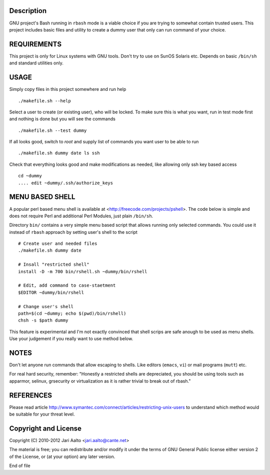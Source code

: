..  comment: the source is maintained in ReST format.
    Emacs: http://docutils.sourceforge.net/tools/editors/emacs/rst.el
    Manual: http://docutils.sourceforge.net/docs/user/rst/quickref.html

Description
===========

GNU project's Bash running in ``rbash`` mode is a viable choice if you
are trying to somewhat contain trusted users. This project includes
basic files and utility to create a dummy user that only can run
command of your choice.

REQUIREMENTS
============

This project is only for Linux systems with GNU tools. Don't try to
use on SunOS Solaris etc. Depends on basic ``/bin/sh`` and standard
utilities only.

USAGE
=====

Simply copy files in this project somewhere and run help ::

    ./makefile.sh --help

Select a user to create (or existing user), who will be locked. To
make sure this is what you want, run in test mode first and nothing is
done but you will see the commands ::

   ./makefile.sh --test dummy

If all looks good, switch to *root* and supply list of commands you
want user to be able to run ::

   ./makefile.sh dummy date ls ssh

Check that everything looks good and make modifications as needed,
like allowing only ssh key based access ::

    cd ~dummy
    .... edit ~dummy/.ssh/authorize_keys

MENU BASED SHELL
================

A popular perl based menu shell is available at
<http://freecode.com/projects/pshell>. The code below is simple and
does not require Perl and additional Perl Modules, just plain ``/bin/sh``.

Directory ``bin/`` contains a very simple menu based script that
allows running only selected commands. You could use it instead of
``rbash`` approach by setting user's shell to the script ::

   # Create user and needed files
   ./makefile.sh dummy date

   # Insall "restricted shell"
   install -D -m 700 bin/rshell.sh ~dummy/bin/rshell

   # Edit, add command to case-staetment
   $EDITOR ~dummy/bin/rshell

   # Change user's shell
   path=$(cd ~dummy; echo $(pwd)/bin/rshell)
   chsh -s $path dummy

This feature is experimental and I'm not exactly convinced that shell
scrips are safe anough to be used as menu shells. Use your judgement
if you really want to use method below.

NOTES
=====

Don't let anyone run commands that allow escaping to shells. Like
editors (``emacs``, ``vi``) or mail programs (``mutt``) etc.

For real hard security, remember: "Honestly a restricted shells are
depreciated, you should be using tools such as apparmor, selinux,
grsecurity or virtualization as it is rather trivial to break out of
rbash."

REFERENCES
==========

Please read article
http://www.symantec.com/connect/articles/restricting-unix-users to
understand which method would be suitable for your threat level.

Copyright and License
=====================

Copyright (C) 2010-2012 Jari Aalto <jari.aalto@cante.net>

The material is free; you can redistribute and/or modify it under
the terms of GNU General Public license either version 2 of the
License, or (at your option) any later version.

End of file
